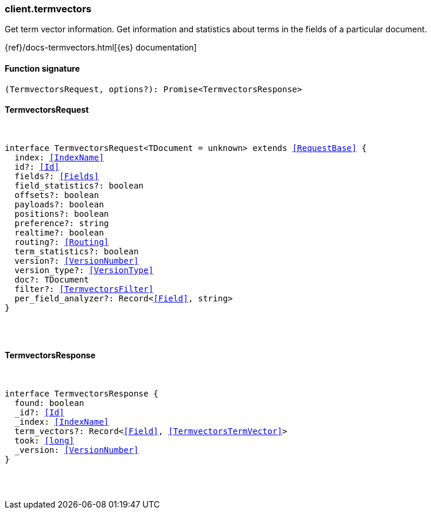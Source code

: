 [[reference-termvectors]]

////////
===========================================================================================================================
||                                                                                                                       ||
||                                                                                                                       ||
||                                                                                                                       ||
||        ██████╗ ███████╗ █████╗ ██████╗ ███╗   ███╗███████╗                                                            ||
||        ██╔══██╗██╔════╝██╔══██╗██╔══██╗████╗ ████║██╔════╝                                                            ||
||        ██████╔╝█████╗  ███████║██║  ██║██╔████╔██║█████╗                                                              ||
||        ██╔══██╗██╔══╝  ██╔══██║██║  ██║██║╚██╔╝██║██╔══╝                                                              ||
||        ██║  ██║███████╗██║  ██║██████╔╝██║ ╚═╝ ██║███████╗                                                            ||
||        ╚═╝  ╚═╝╚══════╝╚═╝  ╚═╝╚═════╝ ╚═╝     ╚═╝╚══════╝                                                            ||
||                                                                                                                       ||
||                                                                                                                       ||
||    This file is autogenerated, DO NOT send pull requests that changes this file directly.                             ||
||    You should update the script that does the generation, which can be found in:                                      ||
||    https://github.com/elastic/elastic-client-generator-js                                                             ||
||                                                                                                                       ||
||    You can run the script with the following command:                                                                 ||
||       npm run elasticsearch -- --version <version>                                                                    ||
||                                                                                                                       ||
||                                                                                                                       ||
||                                                                                                                       ||
===========================================================================================================================
////////

[discrete]
[[client.termvectors]]
=== client.termvectors

Get term vector information. Get information and statistics about terms in the fields of a particular document.

{ref}/docs-termvectors.html[{es} documentation]

[discrete]
==== Function signature

[source,ts]
----
(TermvectorsRequest, options?): Promise<TermvectorsResponse>
----

[discrete]
==== TermvectorsRequest

[pass]
++++
<pre>
++++
interface TermvectorsRequest<TDocument = unknown> extends <<RequestBase>> {
  index: <<IndexName>>
  id?: <<Id>>
  fields?: <<Fields>>
  field_statistics?: boolean
  offsets?: boolean
  payloads?: boolean
  positions?: boolean
  preference?: string
  realtime?: boolean
  routing?: <<Routing>>
  term_statistics?: boolean
  version?: <<VersionNumber>>
  version_type?: <<VersionType>>
  doc?: TDocument
  filter?: <<TermvectorsFilter>>
  per_field_analyzer?: Record<<<Field>>, string>
}

[pass]
++++
</pre>
++++
[discrete]
==== TermvectorsResponse

[pass]
++++
<pre>
++++
interface TermvectorsResponse {
  found: boolean
  _id?: <<Id>>
  _index: <<IndexName>>
  term_vectors?: Record<<<Field>>, <<TermvectorsTermVector>>>
  took: <<long>>
  _version: <<VersionNumber>>
}

[pass]
++++
</pre>
++++
